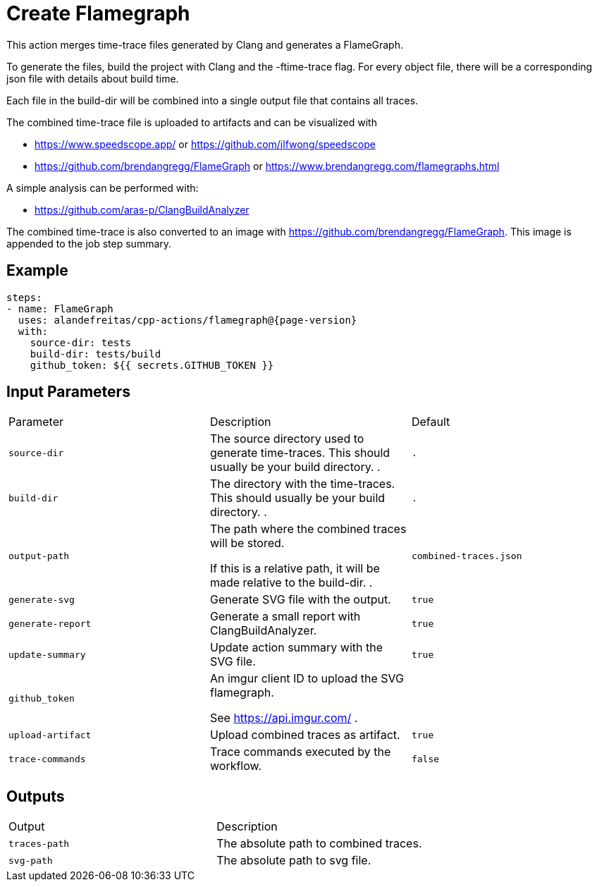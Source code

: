 = Create Flamegraph [[flamegraph]]
:reftext: Create Flamegraph
:navtitle: Create Flamegraph Action
// This flamegraph.adoc file is automatically generated.
// Edit parse_actions.py instead.

This action merges time-trace files generated by Clang and generates a FlameGraph.

To generate the files, build the project with Clang and the -ftime-trace flag.
For every object file, there will be a corresponding json file with details about build time.

Each file in the build-dir will be combined into a single output file that contains
all traces.

The combined time-trace file is uploaded to artifacts and can be visualized with

- https://www.speedscope.app/ or https://github.com/jlfwong/speedscope
- https://github.com/brendangregg/FlameGraph or https://www.brendangregg.com/flamegraphs.html

A simple analysis can be performed with:

- https://github.com/aras-p/ClangBuildAnalyzer

The combined time-trace is also converted to an image with https://github.com/brendangregg/FlameGraph.
This image is appended to the job step summary.


== Example

[source,yml,subs="attributes+"]
----
steps:
- name: FlameGraph
  uses: alandefreitas/cpp-actions/flamegraph@{page-version}
  with:
    source-dir: tests
    build-dir: tests/build
    github_token: ${{ secrets.GITHUB_TOKEN }}
----

== Input Parameters

|===
|Parameter |Description |Default
|`source-dir` |The source directory used to generate time-traces. This should usually be your build directory.
. |`.`
|`build-dir` |The directory with the time-traces. This should usually be your build directory.
. |`.`
|`output-path` |The path where the combined traces will be stored.

If this is a relative path, it will be made relative to the build-dir.
. |`combined-traces.json`
|`generate-svg` |Generate SVG file with the output. |`true`
|`generate-report` |Generate a small report with ClangBuildAnalyzer. |`true`
|`update-summary` |Update action summary with the SVG file. |`true`
|`github_token` |An imgur client ID to upload the SVG flamegraph.

See https://api.imgur.com/
. |
|`upload-artifact` |Upload combined traces as artifact. |`true`
|`trace-commands` |Trace commands executed by the workflow. |`false`
|===

== Outputs

|===
|Output |Description
|`traces-path` |The absolute path to combined traces.
|`svg-path` |The absolute path to svg file.
|===
